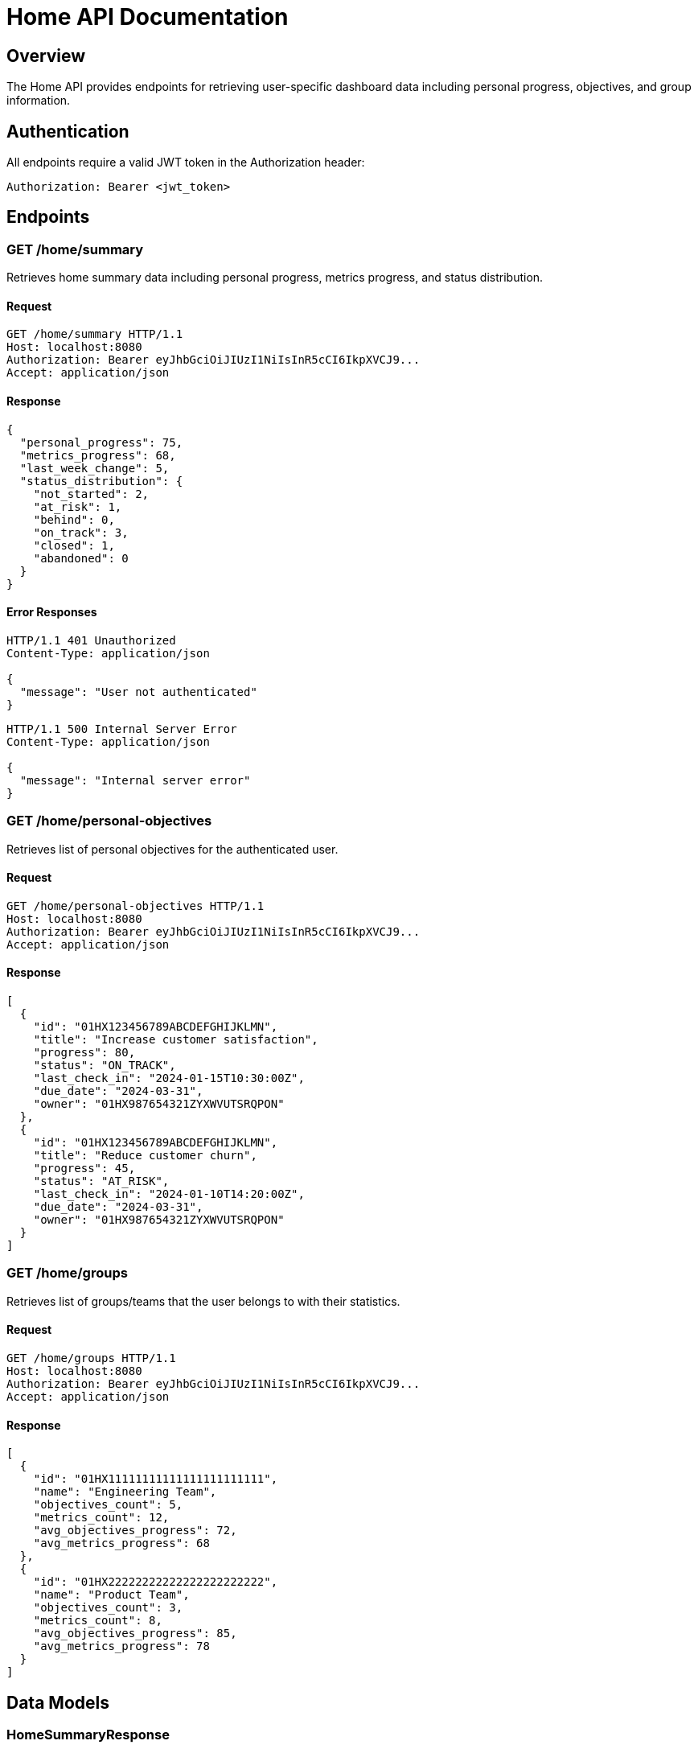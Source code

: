 = Home API Documentation

== Overview

The Home API provides endpoints for retrieving user-specific dashboard data including personal progress, objectives, and group information.

== Authentication

All endpoints require a valid JWT token in the Authorization header:
```
Authorization: Bearer <jwt_token>
```

== Endpoints

=== GET /home/summary

Retrieves home summary data including personal progress, metrics progress, and status distribution.

==== Request

[source,http]
----
GET /home/summary HTTP/1.1
Host: localhost:8080
Authorization: Bearer eyJhbGciOiJIUzI1NiIsInR5cCI6IkpXVCJ9...
Accept: application/json
----

==== Response

[source,json]
----
{
  "personal_progress": 75,
  "metrics_progress": 68,
  "last_week_change": 5,
  "status_distribution": {
    "not_started": 2,
    "at_risk": 1,
    "behind": 0,
    "on_track": 3,
    "closed": 1,
    "abandoned": 0
  }
}
----

==== Error Responses

[source,http]
----
HTTP/1.1 401 Unauthorized
Content-Type: application/json

{
  "message": "User not authenticated"
}
----

[source,http]
----
HTTP/1.1 500 Internal Server Error
Content-Type: application/json

{
  "message": "Internal server error"
}
----

=== GET /home/personal-objectives

Retrieves list of personal objectives for the authenticated user.

==== Request

[source,http]
----
GET /home/personal-objectives HTTP/1.1
Host: localhost:8080
Authorization: Bearer eyJhbGciOiJIUzI1NiIsInR5cCI6IkpXVCJ9...
Accept: application/json
----

==== Response

[source,json]
----
[
  {
    "id": "01HX123456789ABCDEFGHIJKLMN",
    "title": "Increase customer satisfaction",
    "progress": 80,
    "status": "ON_TRACK",
    "last_check_in": "2024-01-15T10:30:00Z",
    "due_date": "2024-03-31",
    "owner": "01HX987654321ZYXWVUTSRQPON"
  },
  {
    "id": "01HX123456789ABCDEFGHIJKLMN",
    "title": "Reduce customer churn",
    "progress": 45,
    "status": "AT_RISK",
    "last_check_in": "2024-01-10T14:20:00Z",
    "due_date": "2024-03-31",
    "owner": "01HX987654321ZYXWVUTSRQPON"
  }
]
----

=== GET /home/groups

Retrieves list of groups/teams that the user belongs to with their statistics.

==== Request

[source,http]
----
GET /home/groups HTTP/1.1
Host: localhost:8080
Authorization: Bearer eyJhbGciOiJIUzI1NiIsInR5cCI6IkpXVCJ9...
Accept: application/json
----

==== Response

[source,json]
----
[
  {
    "id": "01HX11111111111111111111111",
    "name": "Engineering Team",
    "objectives_count": 5,
    "metrics_count": 12,
    "avg_objectives_progress": 72,
    "avg_metrics_progress": 68
  },
  {
    "id": "01HX22222222222222222222222",
    "name": "Product Team",
    "objectives_count": 3,
    "metrics_count": 8,
    "avg_objectives_progress": 85,
    "avg_metrics_progress": 78
  }
]
----

== Data Models

=== HomeSummaryResponse

[source,json]
----
{
  "personal_progress": "integer - percentage (0-100)",
  "metrics_progress": "integer - percentage (0-100)", 
  "last_week_change": "integer - percentage change from last week",
  "status_distribution": "StatusDistributionResponse"
}
----

=== PersonalObjectiveResponse

[source,json]
----
{
  "id": "string - ULID",
  "title": "string - objective title",
  "progress": "integer - percentage (0-100)",
  "status": "string - NOT_STARTED|AT_RISK|BEHIND|ON_TRACK|CLOSED|ABANDONED",
  "last_check_in": "string - ISO 8601 datetime or null",
  "due_date": "string - ISO 8601 date or null",
  "owner": "string - user ID"
}
----

=== GroupInfoResponse

[source,json]
----
{
  "id": "string - ULID",
  "name": "string - team/group name",
  "objectives_count": "integer - number of objectives",
  "metrics_count": "integer - number of key results",
  "avg_objectives_progress": "integer - average objectives progress (0-100)",
  "avg_metrics_progress": "integer - average metrics progress (0-100)"
}
----

=== StatusDistributionResponse

[source,json]
----
{
  "not_started": "integer - count",
  "at_risk": "integer - count",
  "behind": "integer - count", 
  "on_track": "integer - count",
  "closed": "integer - count",
  "abandoned": "integer - count"
}
----

== Error Codes

|===
|Code |Description |Example

|401
|Unauthorized - Invalid or missing JWT token
|`{"message": "User not authenticated"}`

|500
|Internal Server Error - Database or system error
|`{"message": "Internal server error"}`

|===

== Notes

- All timestamps are in ISO 8601 format
- Progress values are integers between 0-100
- User ID is extracted from JWT token claims
- Current implementation uses "Q1 2024" as default quarter
- Team membership is determined by manager_id field (simplified implementation)




